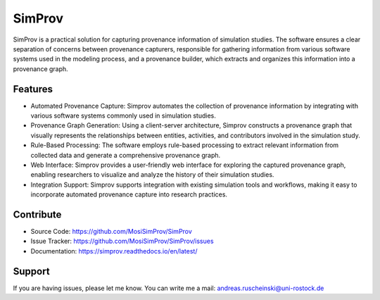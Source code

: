 SimProv
=======

SimProv is a practical solution for capturing provenance information of simulation studies.
The software ensures a clear separation of concerns between provenance capturers, responsible for gathering information from various software systems used in the modeling process, and a provenance builder, which extracts and organizes this information into a provenance graph.

Features
--------
- Automated Provenance Capture: Simprov automates the collection of provenance information by integrating with various software systems commonly used in simulation studies.
- Provenance Graph Generation: Using a client-server architecture, Simprov constructs a provenance graph that visually represents the relationships between entities, activities, and contributors involved in the simulation study.
- Rule-Based Processing: The software employs rule-based processing to extract relevant information from collected data and generate a comprehensive provenance graph.
- Web Interface: Simprov provides a user-friendly web interface for exploring the captured provenance graph, enabling researchers to visualize and analyze the history of their simulation studies.
- Integration Support: Simprov supports integration with existing simulation tools and workflows, making it easy to incorporate automated provenance capture into research practices.


Contribute
----------

- Source Code: https://github.com/MosiSimProv/SimProv
- Issue Tracker: https://github.com/MosiSimProv/SimProv/issues
- Documentation: https://simprov.readthedocs.io/en/latest/

Support
-------

If you are having issues, please let me know.
You can write me a mail: andreas.ruscheinski@uni-rostock.de


